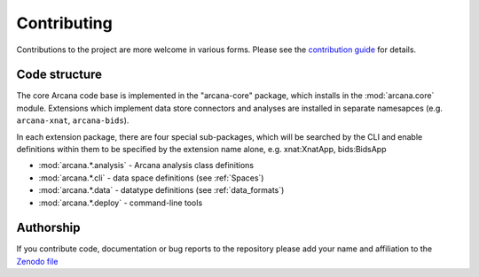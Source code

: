 Contributing
============

Contributions to the project are more welcome in various forms. Please see the
`contribution guide  <https://github.com/Australian-Imaging-Service/arcana/blob/main/CONTRIBUTING.md>`_
for details.


Code structure
--------------

The core Arcana code base is implemented in the "arcana-core" package, which installs
in the :mod:`arcana.core` module. Extensions which implement data store connectors
and analyses are installed in separate namesapces (e.g. ``arcana-xnat``, ``arcana-bids``).

In each extension package, there are four special sub-packages, which will be searched
by the CLI and enable definitions within them to be specified by the extension name
alone, e.g. xnat:XnatApp, bids:BidsApp

* :mod:`arcana.*.analysis` - Arcana analysis class definitions
* :mod:`arcana.*.cli` - data space definitions (see :ref:`Spaces`)
* :mod:`arcana.*.data` - datatype definitions (see :ref:`data_formats`)
* :mod:`arcana.*.deploy` - command-line tools


Authorship
----------

If you contribute code, documentation or bug reports to the repository please
add your name and affiliation to the `Zenodo file <https://github.com/Australian-Imaging-Service/arcana/blob/main/.zenodo.json>`_
